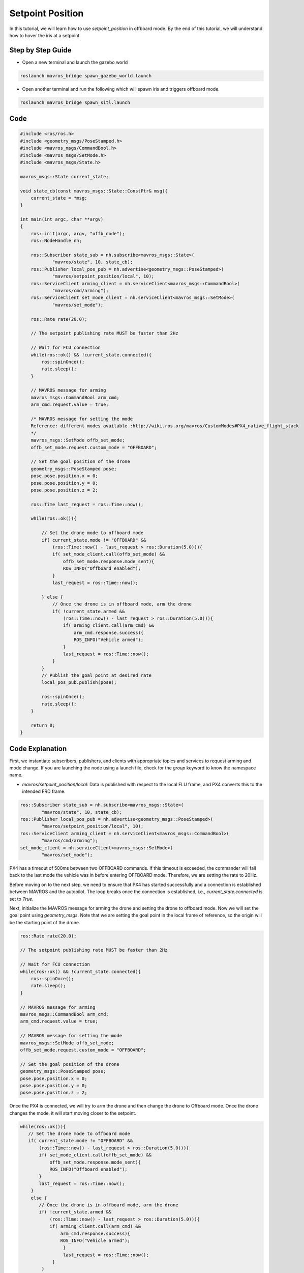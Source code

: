 Setpoint Position
==========================

In this tutorial, we will learn how to use `setpoint_position` in offboard mode. By the end of this tutorial, we will understand how to hover the iris at a setpoint.

Step by Step Guide
------------------------

- Open a new terminal and launch the gazebo world

.. code-block:: bash

    roslaunch mavros_bridge spawn_gazebo_world.launch

- Open  another terminal and run the following which will spawn iris and triggers offboard mode.

.. code-block:: bash

    roslaunch mavros_bridge spawn_sitl.launch

Code
----

.. code-block:: cpp

    #include <ros/ros.h>
    #include <geometry_msgs/PoseStamped.h>
    #include <mavros_msgs/CommandBool.h>
    #include <mavros_msgs/SetMode.h>
    #include <mavros_msgs/State.h>

    mavros_msgs::State current_state;
    
    void state_cb(const mavros_msgs::State::ConstPtr& msg){
        current_state = *msg;
    }

    int main(int argc, char **argv)
    {
        ros::init(argc, argv, "offb_node");
        ros::NodeHandle nh;

        ros::Subscriber state_sub = nh.subscribe<mavros_msgs::State>(
                "mavros/state", 10, state_cb);
        ros::Publisher local_pos_pub = nh.advertise<geometry_msgs::PoseStamped>(
                "mavros/setpoint_position/local", 10);
        ros::ServiceClient arming_client = nh.serviceClient<mavros_msgs::CommandBool>(
                "mavros/cmd/arming");
        ros::ServiceClient set_mode_client = nh.serviceClient<mavros_msgs::SetMode>(
                "mavros/set_mode");

        ros::Rate rate(20.0);

        // The setpoint publishing rate MUST be faster than 2Hz

        // Wait for FCU connection
        while(ros::ok() && !current_state.connected){
            ros::spinOnce();
            rate.sleep();
        }

        // MAVROS message for arming
        mavros_msgs::CommandBool arm_cmd;
        arm_cmd.request.value = true;

        /* MAVROS message for setting the mode
        Reference: different modes available :http://wiki.ros.org/mavros/CustomModes#PX4_native_flight_stack
        */
        mavros_msgs::SetMode offb_set_mode;
        offb_set_mode.request.custom_mode = "OFFBOARD";

        // Set the goal position of the drone
        geometry_msgs::PoseStamped pose;
        pose.pose.position.x = 0;
        pose.pose.position.y = 0;
        pose.pose.position.z = 2;

        ros::Time last_request = ros::Time::now();

        while(ros::ok()){

            // Set the drone mode to offboard mode
            if( current_state.mode != "OFFBOARD" &&
                (ros::Time::now() - last_request > ros::Duration(5.0))){
                if( set_mode_client.call(offb_set_mode) &&
                    offb_set_mode.response.mode_sent){
                    ROS_INFO("Offboard enabled");
                }
                last_request = ros::Time::now();

            } else {
                // Once the drone is in offboard mode, arm the drone
                if( !current_state.armed &&
                    (ros::Time::now() - last_request > ros::Duration(5.0))){
                    if( arming_client.call(arm_cmd) &&
                        arm_cmd.response.success){
                        ROS_INFO("Vehicle armed");
                    }
                    last_request = ros::Time::now();
                }
            }
            // Publish the goal point at desired rate
            local_pos_pub.publish(pose);

            ros::spinOnce();
            rate.sleep();
        }

        return 0;
    }

Code Explanation
----------------

First, we instantiate subscribers, publishers, and clients with appropriate topics and services to request arming and mode change. If you are launching the node using a launch file, check for the `group` keyword to know the namespace name.

- `mavros/setpoint_position/local`: Data is published with respect to the local FLU frame, and PX4 converts this to the intended FRD frame.

.. code-block:: cpp

    ros::Subscriber state_sub = nh.subscribe<mavros_msgs::State>(
            "mavros/state", 10, state_cb);
    ros::Publisher local_pos_pub = nh.advertise<geometry_msgs::PoseStamped>(
            "mavros/setpoint_position/local", 10);
    ros::ServiceClient arming_client = nh.serviceClient<mavros_msgs::CommandBool>(
            "mavros/cmd/arming");
    set_mode_client = nh.serviceClient<mavros_msgs::SetMode>(
            "mavros/set_mode");

PX4 has a timeout of 500ms between two OFFBOARD commands. If this timeout is exceeded, the commander will fall back to the last mode the vehicle was in before entering OFFBOARD mode. Therefore, we are setting the rate to 20Hz.

Before moving on to the next step, we need to ensure that PX4 has started successfully and a connection is established between MAVROS and the autopilot. The loop breaks once the connection is established, i.e., `current_state.connected` is set to `True`.

Next, initialize the MAVROS message for arming the drone and setting the drone to offboard mode. Now we will set the goal point using `geometry_msgs`. Note that we are setting the goal point in the local frame of reference, so the origin will be the starting point of the drone.

.. code-block:: cpp

    ros::Rate rate(20.0);

    // The setpoint publishing rate MUST be faster than 2Hz

    // Wait for FCU connection
    while(ros::ok() && !current_state.connected){
        ros::spinOnce();
        rate.sleep();
    }

    // MAVROS message for arming
    mavros_msgs::CommandBool arm_cmd;
    arm_cmd.request.value = true;

    // MAVROS message for setting the mode
    mavros_msgs::SetMode offb_set_mode;
    offb_set_mode.request.custom_mode = "OFFBOARD";

    // Set the goal position of the drone
    geometry_msgs::PoseStamped pose;
    pose.pose.position.x = 0;
    pose.pose.position.y = 0;
    pose.pose.position.z = 2;

Once the PX4 is connected, we will try to arm the drone and then change the drone to Offboard mode. Once the drone changes the mode, it will start moving closer to the setpoint.

.. code-block:: cpp

    while(ros::ok()){
       // Set the drone mode to offboard mode
       if( current_state.mode != "OFFBOARD" &&
           (ros::Time::now() - last_request > ros::Duration(5.0))){
           if( set_mode_client.call(offb_set_mode) &&
               offb_set_mode.response.mode_sent){
               ROS_INFO("Offboard enabled");
           }
           last_request = ros::Time::now();
        } 
        else {
           // Once the drone is in offboard mode, arm the drone
           if( !current_state.armed &&
               (ros::Time::now() - last_request > ros::Duration(5.0))){
               if( arming_client.call(arm_cmd) &&
                   arm_cmd.response.success){
                   ROS_INFO("Vehicle armed");
                    }
                    last_request = ros::Time::now();
                }
            }
            // Publish the goal point at desired rate
            local_pos_pub.publish(pose);

            ros::spinOnce();
            rate.sleep();
        }